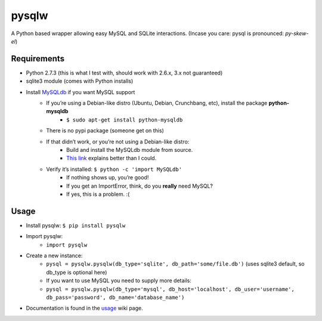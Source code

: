 ======
pysqlw
======

A Python based wrapper allowing easy MySQL and SQLite interactions. (Incase you care: pysql is pronounced: *py-skew-el*)

Requirements
============

-  Python 2.7.3 (this is what I test with, should work with 2.6.x, 3.x not guaranteed)
-  sqlite3 module (comes with Python installs)
-  Install `MySQLdb`_ if you want MySQL support
    -  If you’re using a Debian-like distro (Ubuntu, Debian, Crunchbang, etc), install the package **python-mysqldb**
        - ``$ sudo apt-get install python-mysqldb``
    -  There is no pypi package (someone get on this)
    -  If that didn’t work, or you’re not using a Debian-like distro:
        -  Build and install the MySQLdb module from source.
        -  `This link`_ explains better than I could.
    -  Verify it’s installed: ``$ python -c 'import MySQLdb'``
        -  If nothing shows up, you’re good!
        -  If you get an ImportError, think, do you **really** need MySQL?
        -  If yes, this is a problem. :(

Usage
=====

-  Install pysqlw: ``$ pip install pysqlw``
-  Import pysqlw:
    - ``import pysqlw``
-  Create a new instance:
    -  ``pysql = pysqlw.pysqlw(db_type='sqlite', db_path='some/file.db')`` (uses sqlite3 default, so db\_type is optional here)
    -  If you want to use MySQL you need to supply more details:
    -  ``pysql = pysqlw.pysqlw(db_type='mysql', db_host='localhost', db_user='username', db_pass='password', db_name='database_name')``
-  Documentation is found in the `usage`_ wiki page.

.. _MySQLdb: http://sourceforge.net/projects/mysql-python/
.. _This link: http://blog.mysqlboy.com/2010/08/installing-mysqldb-python-module.html
.. _usage: https://github.com/plausibility/pysqlw/wiki/Usage